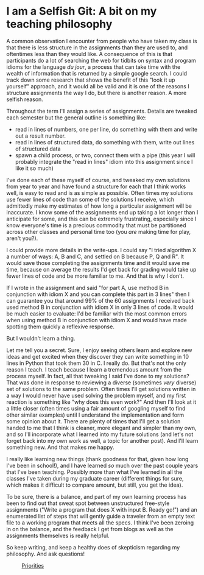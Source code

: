 * I am a Selfish Git: A bit on my teaching philosophy
A common observation I encounter from people who have taken my class
is that there is less structure in the assignments than they are used
to, and oftentimes less than they would like.  A consequence of this
is that participants do a lot of searching the web for tidbits on
syntax and program idioms for the language /du jour/, a process that
can take time with the wealth of information that is returned by a
simple google search.  I could track down some research that shows the
benefit of this "look it up yourself" approach, and it would all be
valid and it is one of the reasons I structure assignments the way I
do, but there is another reason.  A more selfish reason.

Throughout the term I'll assign a series of assignments.  Details
are tweaked each semester but the general outline is something like:

- read in lines of numbers, one per line, do something with them and write out a result number.
- read in lines of structured data, do something with them, write out lines of structured data
- spawn a child process, or two, connect them with a pipe (this year I
  will probably integrate the "read in lines" idiom into this
  assignment since I like it so much)

I've done each of these myself of course, and tweaked my own solutions
from year to year and have found a structure for each that I think
works well, is easy to read and is as simple as possible.  Often times
my solutions use fewer lines of code than some of the solutions I
receive, which admittedly make my estimates of how long a particular
assignment will be inaccurate.  I know some of the assignments end up
taking a lot longer than I anticipate for some, and this can be
extremely frustrating, especially since I know everyone's time is a
precious commodity that must be partitioned across other classes and
personal time too (you /are/ making time for play, aren't you?).

I could provide more details in the write-ups.  I could say "I tried
algorithm X a number of ways: A, B and C, and settled on B because P,
Q and R".  It would save those completing the assignments time and it
would save me time, because on average the results I'd get back for
grading would take up fewer lines of code and be more familiar to
me. And that is why I don't.

If I wrote in the assignment and said "for part A, use method B in
conjunction with idiom X and you can complete this part in 3 lines"
then I can guarantee you that around 99% of the 60 assignments I
received back used method B in conjunction with idiom X in only 3
lines of code.  It would be much easier to evaluate: I'd be familiar
with the most common errors when using method B in conjunction with
idiom X and would have made spotting them quickly a reflexive
response.

But I wouldn't learn a thing.

Let me tell you a secret.  Sure, I enjoy seeing others learn and
explore new ideas and get excited when they discover they can write
something in 10 lines in Python that took them 30 in C. I really do.
But that's not the only reason I teach.  I teach because I learn a
tremendous amount from the process myself.  In fact, all that tweaking
I said I've done to my solutions? That was done in response to
reviewing a diverse (sometimes /very/ diverse) set of solutions to the
same problem.  Often times I'll get solutions written in a way I would
never have used solving the problem myself, and my first reaction is
something like "why does this even work?"  And then I'll look at it a
little closer (often times using a fair amount of googling myself to
find other similar examples) until I understand the implementation and
form some opinion about it.  There are plenty of times that I'll get a
solution handed to me that I think is cleaner, more elegant and
simpler than my own, and so I'll incorporate what I learned into my
future solutions (and let's not forget back into my own work as well,
a topic for another post).  And I'll learn something new. And that
makes me happy.

I really like learning new things (thank goodness for that, given how
long I've been in school!), and I have learned /so/ much over the past
couple years that I've been teaching.  Possibly more than what I've
learned in all the classes I've taken during my graduate career
(different things for sure, which makes it difficult to compare
amount, but still, you get the idea).

To be sure, there is a balance, and part of my own learning process
has been to find out that sweat spot between unstructured free-style
assignments ("Write a program that does X with input B. Ready go!")
and an enumerated list of steps that will gently guide a traveler from
an empty text file to a working program that meets all the specs. I
think I've been zeroing in on the balance, and the feedback I get from
blogs as well as the assignments themselves is really helpful.

So keep writing, and keep a healthy does of skepticism regarding my
philosophy. And ask questions!

#+CAPTION: [[http://xkcd.com/336/][Priorities]] 
[[http://imgs.xkcd.com/comics/priorities.png]]
